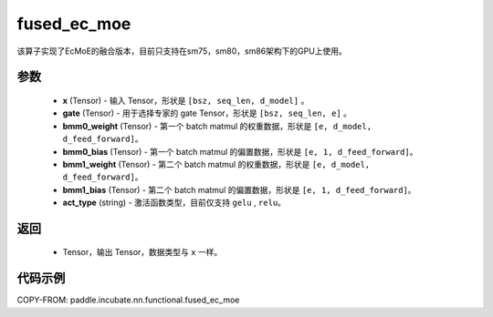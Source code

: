 .. _cn_api_incubate_nn_functional_fused_ec_moe:

fused_ec_moe
-------------------------------

.. py:function:: paddle.incubate.nn.functional.fused_ec_moe(x, gate, bmm0_weight, bmm0_bias, bmm1_weight, bmm1_bias, act_type):

该算子实现了EcMoE的融合版本，目前只支持在sm75，sm80，sm86架构下的GPU上使用。

参数
:::::::::
    - **x** (Tensor) - 输入 Tensor，形状是 ``[bsz, seq_len, d_model]`` 。
    - **gate** (Tensor) - 用于选择专家的 gate Tensor，形状是 ``[bsz, seq_len, e]`` 。
    - **bmm0_weight** (Tensor) - 第一个 batch matmul 的权重数据，形状是 ``[e, d_model, d_feed_forward]``。
    - **bmm0_bias** (Tensor) - 第一个 batch matmul 的偏置数据，形状是 ``[e, 1, d_feed_forward]``。
    - **bmm1_weight** (Tensor) - 第二个 batch matmul 的权重数据，形状是 ``[e, d_model, d_feed_forward]``。
    - **bmm1_bias** (Tensor) - 第二个 batch matmul 的偏置数据，形状是 ``[e, 1, d_feed_forward]``。
    - **act_type** (string) - 激活函数类型，目前仅支持 ``gelu`` , ``relu``。

返回
:::::::::
    - Tensor，输出 Tensor，数据类型与 ``x`` 一样。

代码示例
::::::::::

COPY-FROM: paddle.incubate.nn.functional.fused_ec_moe
